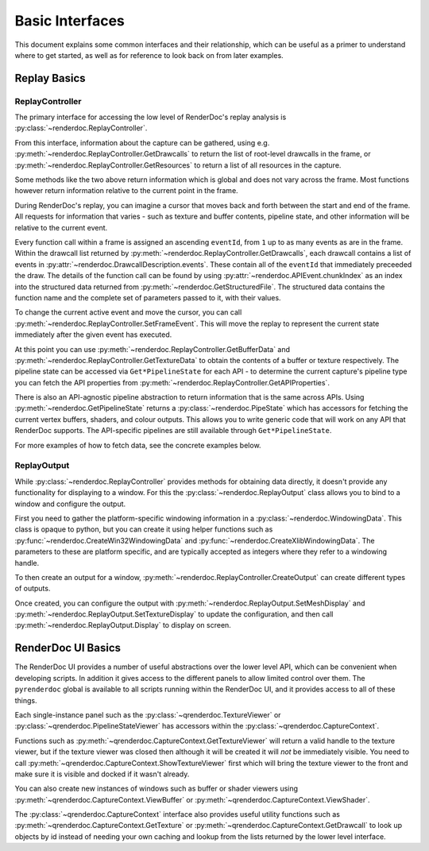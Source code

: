 Basic Interfaces
================

This document explains some common interfaces and their relationship, which can be useful as a primer to understand where to get started, as well as for reference to look back on from later examples.

Replay Basics
-------------

ReplayController
^^^^^^^^^^^^^^^^

The primary interface for accessing the low level of RenderDoc's replay analysis is :py:class:`~renderdoc.ReplayController`.

From this interface, information about the capture can be gathered, using e.g. :py:meth:`~renderdoc.ReplayController.GetDrawcalls` to return the list of root-level drawcalls in the frame, or :py:meth:`~renderdoc.ReplayController.GetResources` to return a list of all resources in the capture.

Some methods like the two above return information which is global and does not vary across the frame. Most functions however return information relative to the current point in the frame.

During RenderDoc's replay, you can imagine a cursor that moves back and forth between the start and end of the frame. All requests for information that varies - such as texture and buffer contents, pipeline state, and other information will be relative to the current event.

Every function call within a frame is assigned an ascending ``eventId``, from ``1`` up to as many events as are in the frame. Within the drawcall list returned by :py:meth:`~renderdoc.ReplayController.GetDrawcalls`, each drawcall contains a list of events in :py:attr:`~renderdoc.DrawcallDescription.events`. These contain all of the ``eventId`` that immediately preceeded the draw. The details of the function call can be found by using :py:attr:`~renderdoc.APIEvent.chunkIndex` as an index into the structured data returned from :py:meth:`~renderdoc.GetStructuredFile`. The structured data contains the function name and the complete set of parameters passed to it, with their values.

To change the current active event and move the cursor, you can call :py:meth:`~renderdoc.ReplayController.SetFrameEvent`. This will move the replay to represent the current state immediately after the given event has executed.

At this point you can use :py:meth:`~renderdoc.ReplayController.GetBufferData` and :py:meth:`~renderdoc.ReplayController.GetTextureData` to obtain the contents of a buffer or texture respectively. The pipeline state can be accessed via ``Get*PipelineState`` for each API - to determine the current capture's pipeline type you can fetch the API properties from :py:meth:`~renderdoc.ReplayController.GetAPIProperties`.

There is also an API-agnostic pipeline abstraction to return information that is the same across APIs. Using :py:meth:`~renderdoc.GetPipelineState` returns a :py:class:`~renderdoc.PipeState` which has accessors for fetching the current vertex buffers, shaders, and colour outputs. This allows you to write generic code that will work on any API that RenderDoc supports. The API-specific pipelines are still available through ``Get*PipelineState``.

For more examples of how to fetch data, see the concrete examples below.

ReplayOutput
^^^^^^^^^^^^

While :py:class:`~renderdoc.ReplayController` provides methods for obtaining data directly, it doesn't provide any functionality for displaying to a window. For this the :py:class:`~renderdoc.ReplayOutput` class allows you to bind to a window and configure the output.

First you need to gather the platform-specific windowing information in a :py:class:`~renderdoc.WindowingData`. This class is opaque to python, but you can create it using helper functions such as :py:func:`~renderdoc.CreateWin32WindowingData` and :py:func:`~renderdoc.CreateXlibWindowingData`. The parameters to these are platform specific, and are typically accepted as integers where they refer to a windowing handle.

To then create an output for a window, :py:meth:`~renderdoc.ReplayController.CreateOutput` can create different types of outputs.

Once created, you can configure the output with :py:meth:`~renderdoc.ReplayOutput.SetMeshDisplay` and :py:meth:`~renderdoc.ReplayOutput.SetTextureDisplay` to update the configuration, and then call :py:meth:`~renderdoc.ReplayOutput.Display` to display on screen.

.. _qrenderdoc-python-basics:

RenderDoc UI Basics
-------------------

The RenderDoc UI provides a number of useful abstractions over the lower level API, which can be convenient when developing scripts. In addition it gives access to the different panels to allow limited control over them. The ``pyrenderdoc`` global is available to all scripts running within the RenderDoc UI, and it provides access to all of these things.

Each single-instance panel such as the :py:class:`~qrenderdoc.TextureViewer` or :py:class:`~qrenderdoc.PipelineStateViewer` has accessors within the :py:class:`~qrenderdoc.CaptureContext`.

Functions such as :py:meth:`~qrenderdoc.CaptureContext.GetTextureViewer` will return a valid handle to the texture viewer, but if the texture viewer was closed then although it will be created it will *not* be immediately visible. You need to call :py:meth:`~qrenderdoc.CaptureContext.ShowTextureViewer` first which will bring the texture viewer to the front and make sure it is visible and docked if it wasn't already.

You can also create new instances of windows such as buffer or shader viewers using :py:meth:`~qrenderdoc.CaptureContext.ViewBuffer` or :py:meth:`~qrenderdoc.CaptureContext.ViewShader`.

The :py:class:`~qrenderdoc.CaptureContext` interface also provides useful utility functions such as :py:meth:`~qrenderdoc.CaptureContext.GetTexture` or :py:meth:`~qrenderdoc.CaptureContext.GetDrawcall` to look up objects by id instead of needing your own caching and lookup from the lists returned by the lower level interface.

